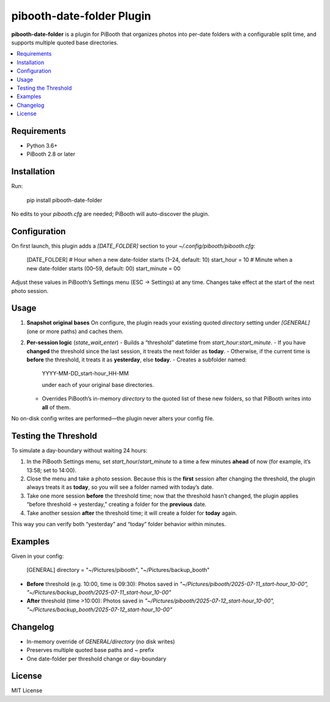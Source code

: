 =============================
pibooth-date-folder Plugin
=============================

.. |PythonVersions| image:: https://img.shields.io/pypi/pyversions/pibooth-date-folder.svg
   :target: https://pypi.org/project/pibooth-date-folder
.. |PypiVersion| image:: https://img.shields.io/pypi/v/pibooth-date-folder.svg
   :target: https://pypi.org/project/pibooth-date-folder

**pibooth-date-folder** is a plugin for PiBooth that
organizes photos into per-date folders with a configurable
split time, and supports multiple quoted base directories.

.. contents::
   :local:

Requirements
------------
- Python 3.6+
- PiBooth 2.8 or later

Installation
------------
Run:

    pip install pibooth-date-folder

No edits to your `pibooth.cfg` are needed; PiBooth will auto-discover the plugin.

Configuration
-------------
On first launch, this plugin adds a `[DATE_FOLDER]` section to your
`~/.config/pibooth/pibooth.cfg`:

    [DATE_FOLDER]
    # Hour when a new date-folder starts (1–24, default: 10)
    start_hour = 10
    # Minute when a new date-folder starts (00–59, default: 00)
    start_minute = 00

Adjust these values in PiBooth’s Settings menu (ESC → Settings) at any time.
Changes take effect at the start of the next photo session.

Usage
-----
1. **Snapshot original bases**  
   On configure, the plugin reads your existing quoted
   `directory` setting under `[GENERAL]` (one or more paths) and caches them.

2. **Per-session logic** (`state_wait_enter`)  
   - Builds a “threshold” datetime from `start_hour:start_minute`.  
   - If you have **changed** the threshold since the last session, it treats the next folder as **today**.  
   - Otherwise, if the current time is **before** the threshold, it treats it as **yesterday**, else **today**.  
   - Creates a subfolder named:

     YYYY-MM-DD_start-hour_HH-MM

     under each of your original base directories.  
   - Overrides PiBooth’s in-memory `directory` to the quoted list of these new folders, so that PiBooth writes into **all** of them.

No on-disk config writes are performed—the plugin never alters your config file.

Testing the Threshold
---------------------
To simulate a day-boundary without waiting 24 hours:

1. In the PiBooth Settings menu, set `start_hour`/`start_minute` to a time a few minutes **ahead** of now (for example, it’s 13:58; set to 14:00).  
2. Close the menu and take a photo session. Because this is the **first** session after changing the threshold, the plugin always treats it as **today**, so you will see a folder named with today’s date.  
3. Take one more session **before** the threshold time; now that the threshold hasn’t changed, the plugin applies “before threshold → yesterday,” creating a folder for the **previous** date.  
4. Take another session **after** the threshold time; it will create a folder for **today** again.

This way you can verify both “yesterday” and “today” folder behavior within minutes.

Examples
--------
Given in your config:

    [GENERAL]
    directory = "~/Pictures/pibooth", "~/Pictures/backup_booth"

- **Before** threshold (e.g. 10:00, time is 09:30):  
  Photos saved in  
  `"~/Pictures/pibooth/2025-07-11_start-hour_10-00", "~/Pictures/backup_booth/2025-07-11_start-hour_10-00"`

- **After** threshold (time >10:00):  
  Photos saved in  
  `"~/Pictures/pibooth/2025-07-12_start-hour_10-00", "~/Pictures/backup_booth/2025-07-12_start-hour_10-00"`

Changelog
---------
- In-memory override of `GENERAL/directory` (no disk writes)  
- Preserves multiple quoted base paths and `~` prefix  
- One date-folder per threshold change or day-boundary

License
-------
MIT License

.. _pibooth: https://github.com/pibooth/pibooth
